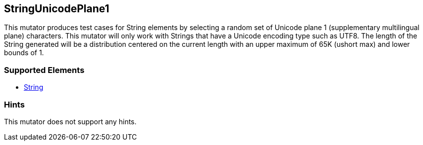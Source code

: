 <<<
[[Mutators_StringUnicodePlane1]]
== StringUnicodePlane1

This mutator produces test cases for String elements by selecting a random set of Unicode plane 1 (supplementary multilingual plane) characters. This mutator will only work with Strings that have a Unicode encoding type such as UTF8. The length of the String generated will be a distribution centered on the current length with an upper maximum of 65K (ushort max) and lower bounds of 1.

=== Supported Elements

 * xref:String[String]

=== Hints

This mutator does not support any hints.
